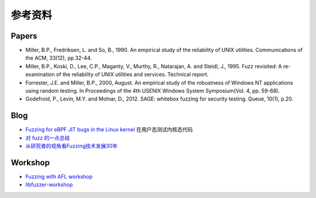 参考资料
========================================

Papers
----------------------------------------
- Miller, B.P., Fredriksen, L. and So, B., 1990. An empirical study of the reliability of UNIX utilities. Communications of the ACM, 33(12), pp.32-44.
- Miller, B.P., Koski, D., Lee, C.P., Maganty, V., Murthy, R., Natarajan, A. and Steidl, J., 1995. Fuzz revisited: A re-examination of the reliability of UNIX utilities and services. Technical report.
- Forrester, J.E. and Miller, B.P., 2000, August. An empirical study of the robustness of Windows NT applications using random testing. In Proceedings of the 4th USENIX Windows System Symposium(Vol. 4, pp. 59-68).
- Godefroid, P., Levin, M.Y. and Molnar, D., 2012. SAGE: whitebox fuzzing for security testing. Queue, 10(1), p.20.

Blog
----------------------------------------
- `Fuzzing for eBPF JIT bugs in the Linux kernel <https://scannell.me/fuzzing-for-ebpf-jit-bugs-in-the-linux-kernel/>`_ 在用户态测试内核态代码
- `对 fuzz 的一点总结 <https://bbs.pediy.com/thread-249986.htm>`_
- `从研究者的视角看Fuzzing技术发展30年 <https://mp.weixin.qq.com/s/rSoQvFhuv8R2kA3efbpJxA>`_

Workshop
----------------------------------------
- `Fuzzing with AFL workshop <https://github.com/mykter/afl-training>`_
- `libfuzzer-workshop <https://github.com/Dor1s/libfuzzer-workshop>`_
